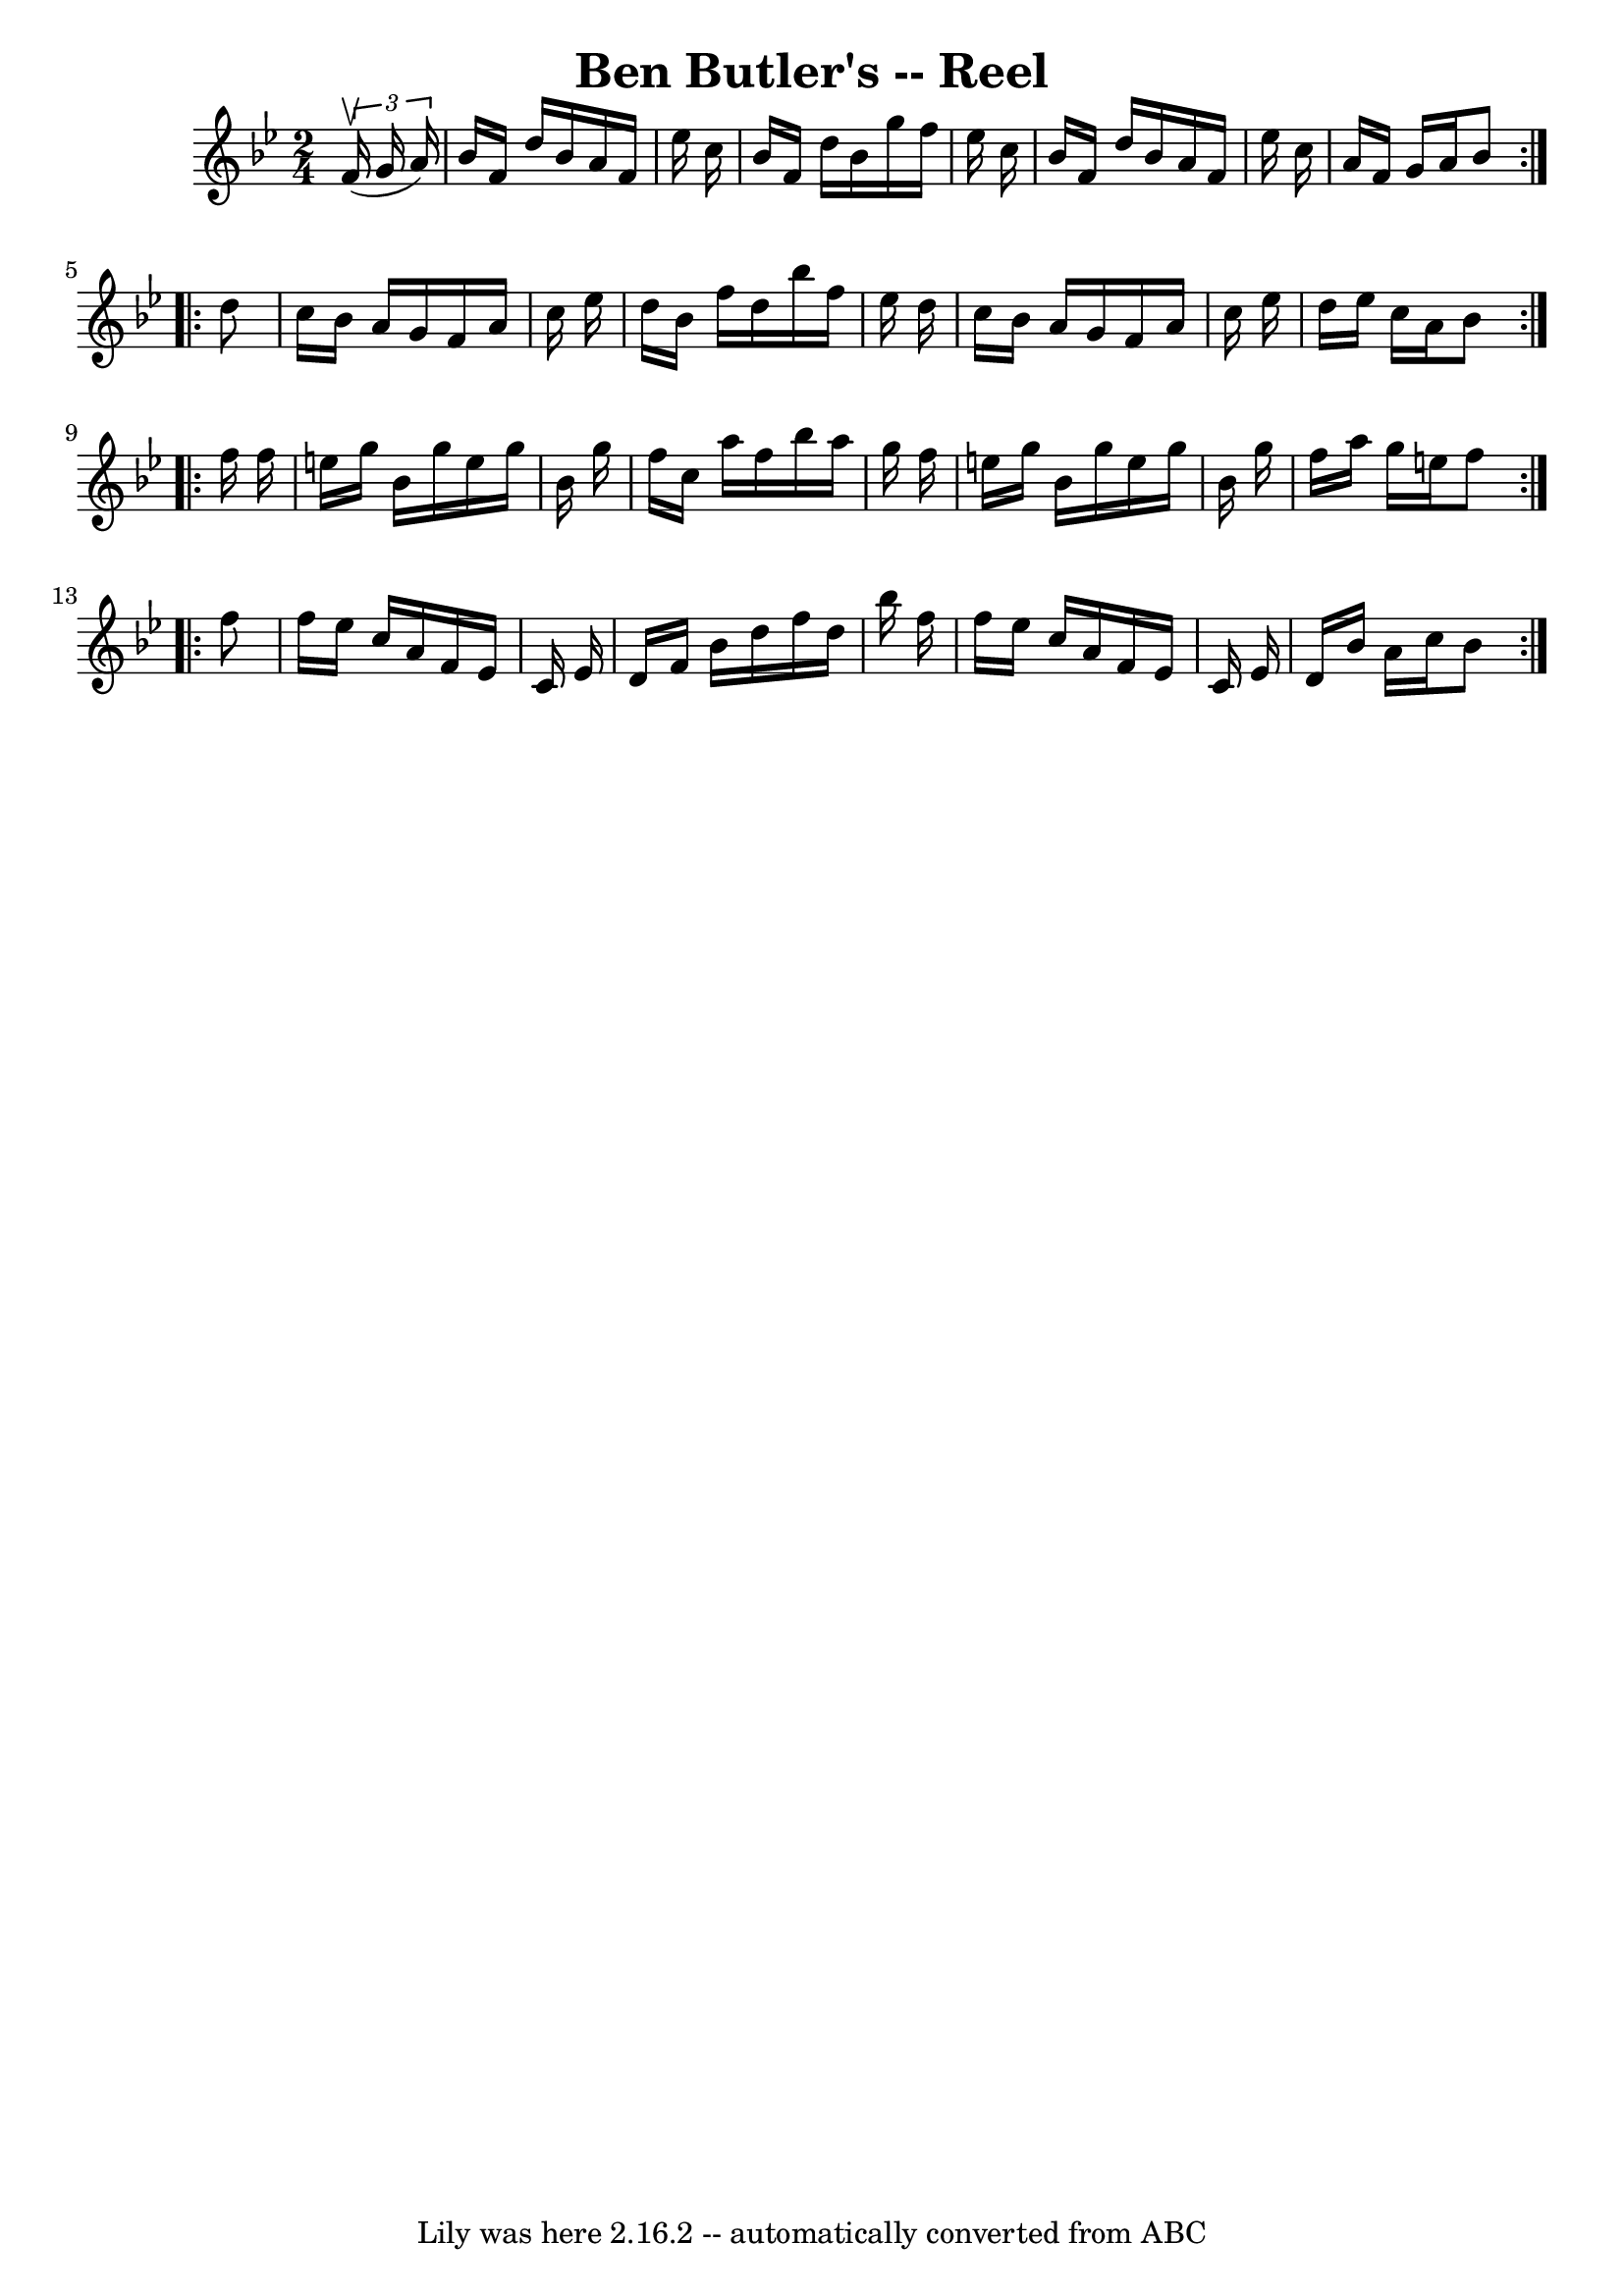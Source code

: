 \version "2.7.40"
\header {
	book = "Ryan's Mammoth Collection"
	crossRefNumber = "1"
	footnotes = "\\\\387"
	tagline = "Lily was here 2.16.2 -- automatically converted from ABC"
	title = "Ben Butler's -- Reel"
}
voicedefault =  {
\set Score.defaultBarType = "empty"

\repeat volta 2 {
\time 2/4 \key bes \major   \times 2/3 {   f'16 ^\upbow(   g'16    a'16  -) } 
\bar "|"     bes'16    f'16    d''16    bes'16    a'16    f'16    ees''16    
c''16    \bar "|"   bes'16    f'16    d''16    bes'16    g''16    f''16    
ees''16    c''16    \bar "|"   bes'16    f'16    d''16    bes'16    a'16    
f'16    ees''16    c''16    \bar "|"   a'16    f'16    g'16    a'16    bes'8  } 
    \repeat volta 2 {   d''8  \bar "|"     c''16    bes'16    a'16    g'16    
f'16    a'16    c''16    ees''16    \bar "|"   d''16    bes'16    f''16    
d''16    bes''16    f''16    ees''16    d''16    \bar "|"   c''16    bes'16    
a'16    g'16    f'16    a'16    c''16    ees''16    \bar "|"   d''16    ees''16 
   c''16    a'16    bes'8  }     \repeat volta 2 {   f''16    f''16  \bar "|"   
  e''16    g''16    bes'16    g''16    e''16    g''16    bes'16    g''16    
\bar "|"   f''16    c''16    a''16    f''16    bes''16    a''16    g''16    
f''16    \bar "|"   e''16    g''16    bes'16    g''16    e''16    g''16    
bes'16    g''16    \bar "|"   f''16    a''16    g''16    e''16    f''8  }     
\repeat volta 2 {   f''8  \bar "|"     f''16    ees''16    c''16    a'16    
f'16    ees'16    c'16    ees'16    \bar "|"   d'16    f'16    bes'16    d''16  
  f''16    d''16    bes''16    f''16    \bar "|"   f''16    ees''16    c''16    
a'16    f'16    ees'16    c'16    ees'16    \bar "|"   d'16    bes'16    a'16   
 c''16    bes'8    }   
}

\score{
    <<

	\context Staff="default"
	{
	    \voicedefault 
	}

    >>
	\layout {
	}
	\midi {}
}
